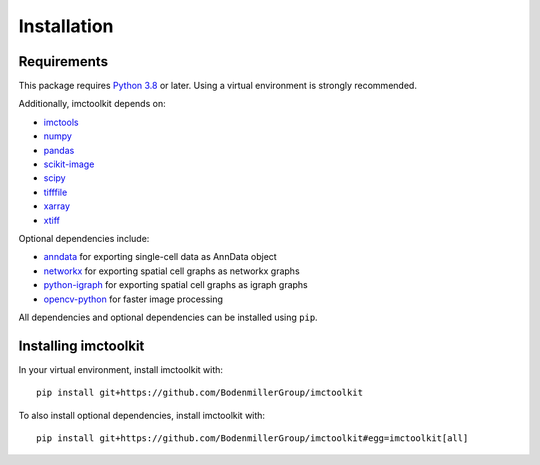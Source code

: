 Installation
============

Requirements
------------

This package requires `Python 3.8`_ or later. Using a virtual environment is strongly recommended.

Additionally, imctoolkit depends on:

* `imctools`_
* `numpy`_
* `pandas`_
* `scikit-image`_
* `scipy`_
* `tifffile`_
* `xarray`_
* `xtiff`_

Optional dependencies include:

* `anndata`_ for exporting single-cell data as AnnData object
* `networkx`_ for exporting spatial cell graphs as networkx graphs
* `python-igraph`_ for exporting spatial cell graphs as igraph graphs
* `opencv-python`_ for faster image processing

All dependencies and optional dependencies can be installed using ``pip``.

.. _Python 3.8: https://www.python.org/
.. _imctools: https://pypi.org/project/imctools/
.. _numpy: https://pypi.org/project/numpy/
.. _pandas: https://pypi.org/project/pandas/
.. _scikit-image: https://pypi.org/project/scikit-image/
.. _scipy: https://pypi.org/project/scipy/
.. _tifffile: https://pypi.org/project/tifffile/
.. _xarray: https://pypi.org/project/xarray/
.. _xtiff: https://pypi.org/project/xtiff/
.. _anndata: https://pypi.org/project/anndata/
.. _networkx: https://pypi.org/project/networkx/
.. _python-igraph: https://pypi.org/project/python-igraph/
.. _opencv-python: https://pypi.org/project/opencv-python/


Installing imctoolkit
---------------------

In your virtual environment, install imctoolkit with::

    pip install git+https://github.com/BodenmillerGroup/imctoolkit

To also install optional dependencies, install imctoolkit with::

    pip install git+https://github.com/BodenmillerGroup/imctoolkit#egg=imctoolkit[all]
